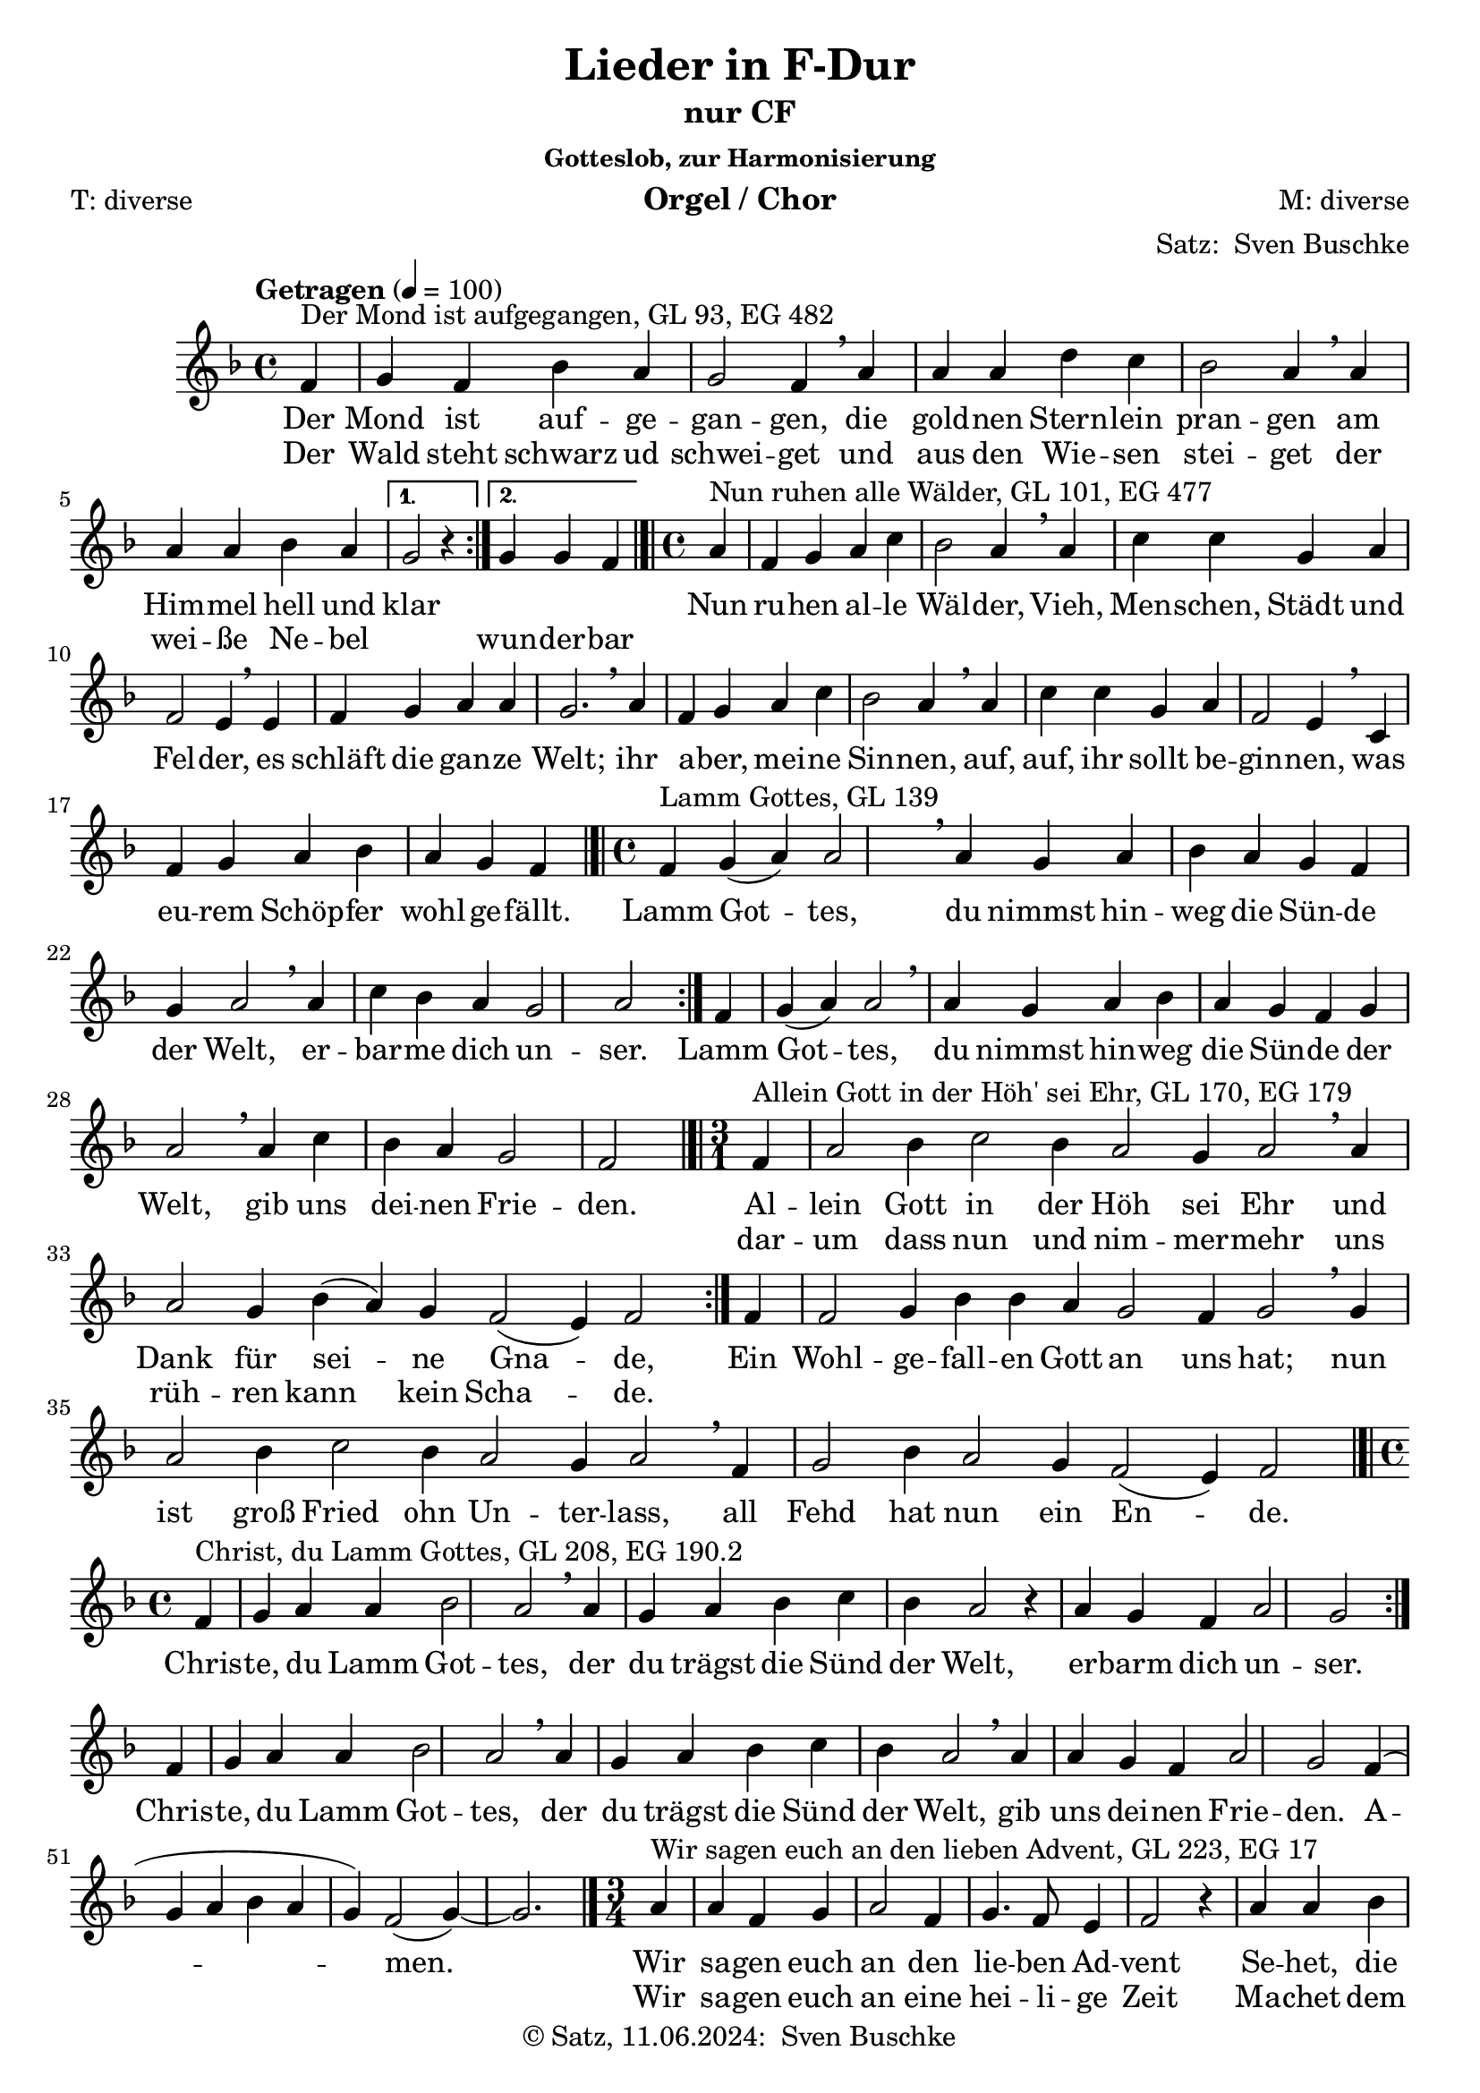 \version "2.24.3"
\language "english"

\header {
  dedication = ""
  title = "Lieder in F-Dur"
  subtitle = ""
  subsubtitle = "Gotteslob, zur Harmonisierung"
  instrument = "Orgel / Chor"
  composer = "M: diverse"
  arranger = \markup {"Satz: " \with-url "https://buschke.com" "Sven Buschke"}
  poet = "T: diverse"
  meter = ""
  piece = ""
  opus = ""
  copyright = \markup {"© Satz, 11.06.2024: " \with-url "https://buschke.com" "Sven Buschke"}
  tagline = "best of Gotteslob"
}

\paper {
  #(set-paper-size "a4")
}

global = {
  \key f \major
  \tempo "Getragen" 4=100
}

% GL 93, EG 482
mondAufgegangen = {
  \time 4/4
  \repeat volta 2 {
    \partial 4
    f,4^"Der Mond ist aufgegangen, GL 93, EG 482"
    g f bf a g2 f4\breathe
    a a a d c bf2 a4\breathe
    a a a bf a
    \alternative {{g2 r4}{g g f}}
  }
  \bar "|.|"
}

% GL 101, EG 477
nunRuhenWaelder = {
  \time 4/4
  \partial 4
  a4^"Nun ruhen alle Wälder, GL 101, EG 477"
  f g a c bf2 a4\breathe
  a c c g a f2 e4\breathe
  e f g a a g2.\breathe
  a4 f g a c bf2 a4\breathe
  a c c g a f2 e4\breathe
  c f g a bf  \partial 2. a g f\bar "|.|"
}

% GL 139, EG
lammGottes = {
  \time 4/4
  \repeat volta 2 { f4^"Lamm Gottes, GL 139" g(a) a2\breathe a4 g a bf a g f g a2\breathe a4 c bf a g2 a }
  f4 g(a) a2\breathe
  a4 g a bf a g f g a2\breathe
  a4 c bf a g2 \partial 2 f\bar "|.|"
}

% GL 170, EG 179
alleinGottInDerHoehSeiEhr = {
  \time 3/1
  \repeat volta 2 {
    \partial 4
    f4^"Allein Gott in der Höh' sei Ehr, GL 170, EG 179" a2 bf4 c2 bf4 a2 g4 a2\breathe
    a4 a2 g4 bf(a) g f2(e4) f2
  } f4 f2 g4 bf bf a g2 f4 g2\breathe
  g4 a2 bf4 c2 bf4 a2 g4 a2\breathe
  f4 g2 bf4 a2 g4 f2(e4) f2\bar "|.|"
}

% GL 208, EG 190.2
christeDuLammGottes = {
  \time 4/4
  \repeat volta 2 { f4^"Christ, du Lamm Gottes, GL 208, EG 190.2" g a a bf2 a\breathe a4 g a bf c bf a2 r4 a g f a2 g }
  f4 g a a bf2 a\breathe a4 g a bf c bf a2\breathe a4 a g f a2 g f4( g a bf a g) f2(g4~) g2.\bar "|."
}

% GL 223, EG 17
wirSagenEuchAnDenLiebenAdvent = {
  \time 3/4
  \repeat volta 2 {
    \partial 4
    a4^"Wir sagen euch an den lieben Advent, GL 223, EG 17" a f g a2 f4 g4. f8 e4 f2 r4 a a bf c2 a4 g2 g4 a2
  }
  r4 c c g a f r c' c g a2 r4 f2 a4 g4. f8 e4 f2.~ f2\bar "|.|"
}

adesteFideles = {
  \time 2/2
  \partial 4
  f4^"Adeste Fideles, GL 242, EG x" f2 c4 f g2 c, a'4 g a bf a2 g4\breathe
  f f2 e4 d e(f) g a8 f e2(d4.) c8 c2. r4 c'2 bf4 a bf2 a  g4 a f g e(d) c\breathe
  f f e f g f2 c4 a' a g a bf a2 g4\breathe
  c bf a g f e2 f4(bf) a2(g4.) f8 f2 r4\bar "|.|"
}

% GL , EG
inDulciJubilo = {
  \time 6/4
  \partial 4
  f4^"In dulci jubilo, GL 253"
  f2 f4 a2 bf4 c2(d4 c2) c4 f,2 f4 a2 bf4 c2(d4 c2) r4
  c2 d4 c2 bf4 a2. f2 f4 g2 g4 a2 g4 f2(g4 a2)\breathe
  a4 c2 d4 c2 bf4 a2. f2 f4 g2 g4 a2 g4 f2(g4 a2) r4
  d,2 d4 e2 e4 f2.(c'2) r4 a2 a4 g2 g4 f2.~f2 s4\bar "|.|"
}

% GL 348, EG x
nunBittenWirDenHeiligenGeist = {
  \time 2/2
  f2^"Nun bitten wir den Heiligen Geist, GL 348, EG x" g4 g f2 d4 c d f f2\breathe
  a4 c d c a f d f f2\breathe
  a4 a a g a2 f4 f g g a2 f\breathe
  g4 g a2 f d g4 g f2 d c\breathe
  d4 e f2 f1\bar "|.|"
}

% GL 365, EG 697
meineHoffnungUndMeineFreude = {
  \time 3/4
  \repeat volta 2 {
    \partial 4
    f8^"Meine Hoffnung und meine Freude, GL 365, EG 697" g
    a4 a8 a g f d4 c\breathe
    f8 g a4. a8 f4 g2\breathe
    c,8 c d4. d8 \tuplet 3/2 { e d e } f4.\breathe
    f8 g g a4 a8 a d bf g4.\breathe
    g8 c a f4 f8 d f e \partial 2 f2
  }
}

% GL 380, EG 331
grosserGottWirLobenDich = {
  \time 3/4
  \repeat volta 2 {
    f2^"Großer Gott, wir loben dich, GL 380, EG 697" f4 f(e) f g(a) g f2 r4
    a2 a4 a(g) f c'(bf) a a g r
  }
  g2 a4 bf2 a4 a2 bf4 c2 r4
  d2 d4 c(bf) a bf(a) g f2.\bar "|.|"
}

% GL 392, EG 316
lobeDenHerrnDenMaechtigenKoenigDerEhren = {
  \time 9/4
  \repeat volta 2 {
    \partial 2.
    f4^"Lobe den Herren, GL 392, EG 316" f c' a4. g8 f4 e d c d e f g2. f
  } c'4 c c d2. a4 bf c c4. bf8 a4 g2.\breathe
  c,4 d e f g a g2. f r\bar "|.|"
}

% GL 487, EG 265
nunSingeLobDuChristenheit = {
  \time 2/1
  f2^"Nun singe Lob, du Christenheit, GL 487, EG 265" d4 c f2 g a4 a g2 r4
  a c bf a2 g f1\breathe
  c'2 a4 c d2 c bf4 a g2 r4
  c4 f, bf a2 g f1\bar "|.|"
}

% GL 502, EG
naeherMeinGottZuDir = {
  \time 4/4
  a2^"Näher, mein Gott, zu dir, GL 502" g4 f f4. d8 d2 c f4 a g2. r4
  a2 g4 f f4. d8 d2 c4(f) e g f2. r4
  c'2 d4 c c4. a8 c2 c d4 c c4. a8 g2\breathe
  a g4 f f4. d8 d2 c4(f) e g f1\bar "|.|"
}

% GL 543, EG 295
wohlDenenDieDaWandeln = {
  \time 2/2
  \repeat volta 2 {
    \partial 4
    c4^"Wohl denen, die da wandeln, GL 543, EG 295"
    f g a c bf2 a4 g f g a g8 f g2 r4
  } \partial 4
  g
  g g a g f g e d f g a bf a2 g\breathe
  c bf4 g a2 g f2.\bar "|."
}

% SM 430
amazingGrace = {
  \time 3/4
  \partial 4
  c4^"Amazing Grace, SM 430"
  f2 a8(f) a2 g4 f2 d4 c2 c4 f2 a8(f) a2 g4 c2.~ c2 a4 c4.(a8) c(a) f2 c4 d4.(f8) f(d) c2 c4 f2 a8(f) a2 g4 f2.~f2\bar "|.|"
}

% SM 431
america = {
  \time 3/4
  f4^"America, SM 431" f  g e4. f8 g4 a a bf a4. g8 f4 g f e f2. c'4 c c c4. bf8 a4 bf bf bf bf4. a8 g4 a bf8(a) g(f) a4. bf8 c4 d(bf) a4 g f2.\bar "|.|"
}

% SM 447
awayInAManger = {
  \time 3/4
  \partial 4
  c4^"Away in a Manger, SM 447"
  f f g8(a) f4 f a8(bf) c4 c d bf2 g8(a) bf4 bf c a a f8(a) g4 d f e2 c4 f f g8(a) f4 f a8(bf) c4 c d bf2 g8(a) bf4 bf c a a f8(a) g4 d e \partial 2 f2\bar "|.|"
}

% SM 532
goTellItOnTheMountains = {
  \time 4/4
  a2^"Go, Tell It on the Mountains, SM 532" a8. g16 f8. d16 c2 f g8 g4 g8 f4 g a8(g) a(g) f2 a a8. g16 f8. d16 c2 f4 bf a a g8(f) g4 \partial 2. f2.\bar "|.|"
}

% SM 558
harkTheHeraldAngelsSing = {
  \time 4/4
  c4^"Hark! The Herald Angels Sing, SM 558" f f4. e8 f4 a a(g) c c c4. bf8 a4 g a2
  c,4 f f4. e8 f4 a a(g) c g g4. e8 e4 d c2 c'4 c c f, bf a a(g) c c c f, bf a a(g) d' d d c bf a bf2 g4 a8(bf) c4. f,8 f4 g a2 d4. d8 d4 c bf a bf2 g4 a8(bf) c4. f,8 f4 g f2\bar "|.|"
}

% SM 618
loHowARoseEerBlooming = {
  \time 3/1
  c'2^"Lo, How a Rose E'er Blooming, SM 618" c4 c d c c2 a bf a4 g2 f e4 f2 c' c4 c d c c2 a bf a4 g2 f e4 f2 r4 a g e f d c2 r4 c' c c d c c2 a bf a4 g2 f e4 f1\bar "|.|"
}

% SM 792
thisIsMySong = {
  \time 4/4
  \partial 2.
  a4^"This Is My Song, SM 792" g a
  bf2. a4 g a f4. g8 g4 a2.~a4 a g a bf2. a4 g a f4. g8 a1~a4 c c c d2. a4 a c c4. g8 g4 bf2.~ bf4 bf a g a2. f4 f g g4. a8 a1~a4 c c c d2. a4 a c c4. g8 g4 bf2.~bf4 bf a g a2. f4 f g g4. f8 f1~f4\bar "|.|"
}

% SM 800
toJesusChristOurSovereignKing = {
  \time 4/4
  \partial 4
  c4^"To Jesus Christ, Our Sovereign King, SM 800"
  f g a8(bf) c4 bf a g a a f bf a g2 f4 c f g a8(bf) c4 bf a g a a f bf a g2 f c' c4 c d2 d bf a4 g c2 c c, f4 a c2 bf4 a g1 \partial 2. f2.\bar "|.|"
}

% SM 805
ubiCaritas = {
  \time 2/4
  a8^"Ubi Caritas, SM 805" a g g f4. f8 bf4(a) g2 a8 a g g f2 d8 d \tuplet 3/2 { e(d) e } f2\bar "|.|"
}

scoreAMelody = \relative c'' {
  \global
  % Music follows here.
  \mondAufgegangen % GL 93, EG 482
  \nunRuhenWaelder % GL , EG
  \lammGottes % GL , EG
  \alleinGottInDerHoehSeiEhr % GL , EG
  \christeDuLammGottes % GL 208, EG 190.2
  \wirSagenEuchAnDenLiebenAdvent % GL 223, EG 17
  \adesteFideles % GL 242, EG x
  \inDulciJubilo % GL 253, EG x
  \nunBittenWirDenHeiligenGeist % GL 348, EG x
  \meineHoffnungUndMeineFreude % GL 365, EG 697
  \grosserGottWirLobenDich % GL 380, EG 331
  \lobeDenHerrnDenMaechtigenKoenigDerEhren % GL 392, EG 316
  \nunSingeLobDuChristenheit % GL , EG
  \naeherMeinGottZuDir % GL , EG
  \wohlDenenDieDaWandeln % GL 543, EG 295
  \amazingGrace % SM 430
  \america
  \awayInAManger
  \goTellItOnTheMountains % SM 532
  \harkTheHeraldAngelsSing % SM 558
  \loHowARoseEerBlooming
  \thisIsMySong
  \toJesusChristOurSovereignKing
  \ubiCaritas
}

% GL 93, EG 482
mondAufgegangenAV = \lyricmode {Der Mond ist auf -- ge -- gan -- gen, die gold -- nen Stern -- lein pran -- gen am Him -- mel hell und klar \repeat unfold 1 { \skip 1 \skip 1 \skip 1 }}

mondAufgegangenBV = \lyricmode {Der Wald steht schwarz ud schwei -- get und aus den Wie -- sen stei -- get der wei -- ße Ne -- bel \repeat unfold 1 { \skip 1 } wun -- der -- bar }

% GL 101, EG 477
nunRuhenWaelderV = \lyricmode {
  Nun ru -- hen al -- le Wäl -- der,
  Vieh, Men -- schen, Städt und Fel -- der,
  es schläft die gan -- ze Welt;
  ihr a -- ber, mei -- ne Sin -- nen,
  auf, auf, ihr sollt be -- gin -- nen,
  was eu -- rem Schöp -- fer wohl -- ge -- fällt.
}

% GL 139
lammGottesV = \lyricmode {
  Lamm Got -- tes, du nimmst hin -- weg die Sün -- de der Welt,
  er -- bar -- me dich un -- ser.
  Lamm Got -- tes, du nimmst hin -- weg die Sün -- de der Welt,
  gib uns dei -- nen Frie -- den.
}

% GL 170, EG 179
alleinGottInDerHoehSeiEhrV = \lyricmode {
  <<{Al -- lein Gott in der Höh sei Ehr und Dank für sei -- ne Gna -- de, } \new Lyrics {dar -- um dass nun und nim -- mer -- mehr uns rüh -- ren kann kein Scha -- de. }>> Ein Wohl -- ge -- fall -- en Gott an uns hat; nun ist groß Fried ohn Un -- ter -- lass, all Fehd hat nun ein En -- de.
}

% GL 208, EG 190.2
christeDuLammGottesV = \lyricmode {
  Chris -- te, du Lamm Got -- tes, der du trägst die Sünd der Welt, er -- barm dich un -- ser. Chris -- te, du Lamm Got -- tes, der du trägst die Sünd der Welt, gib uns dei -- nen Frie -- den. A -- men.
}

% GL 223, EG 17
wirSagenEuchAnDenLiebenAdventV = \lyricmode {
  <<
    {
      Wir sa -- gen euch an den lie -- ben Ad -- vent
      Se -- het, die ers -- te Ker -- ze brennt
    } \new Lyrics {
      Wir sa -- gen euch an eine hei -- li -- ge Zeit
      Ma -- chet dem Herrn den Weg be -- reit
    }
  >>
  Freut euch, ihr Chris -- ten!
  Freu -- et euch sehr!
  Schon ist na -- he der Herr
}

% GL 242, EG x
adesteFidelesV = \lyricmode {
  A -- des -- te fi -- de -- les
  Lae -- ti tri -- um -- phan -- tes
  Ve -- ni -- te, ve -- ni -- te in _ Beth -- le -- hem
  Na -- tum vi -- de -- te
  Re -- gem an -- ge -- lo -- rum
  Ve -- ni -- te ad -- o -- re -- mus
  Ve -- ni -- te ad -- o -- re -- mus
  Ve -- ni -- te ad -- o -- re -- mu
  Do -- mi -- num
}

% GL 253
inDulciJubiloV = \lyricmode {
  In dul -- ci ju -- bi -- lo,
  nun sin -- get und seid froh!
  Uns -- res Her -- zens Won -- ne,
  liegt in prae -- se -- pi -- o
  und leuch -- tet als die Son -- ne
  ma -- tris in gre -- mi -- o.
  Al -- pha es et O.
  Al -- pha es et O.
}

nunBittenWirDenHeiligenGeistV = \lyricmode {
  Nun bit -- ten wir den Hei -- li -- gen Geist um den rech -- ten Glau -- ben al -- ler -- meist, dass er uns
  be -- hü -- te an un -- serm En -- de, wenn wir heim -- fahrn aus die -- sem E -- len -- de. Ky -- ri -- e -- leis.
}

meineHoffnungUndMeineFreudeV = \lyricmode {
  Mei -- ne Hoff -- nung und mei -- ne Freu -- de,
  mei -- ne Stär -- ke, mein Licht:
  Chris -- tus mei -- ne Zu _ -- ver -- sicht,
  auf dich ver -- trau ich und fürcht mich nicht,
  auf dich ver -- trau ich und fürcht mich nicht
}

grosserGottWirLobenDichV = \lyricmode {
  <<
    {
      Gro -- ßer Gott, wir lo -- ben dich;
      Herr, wir prei -- sen dei -- ne Stär -- ke.
    }
    \new Lyrics {
      Vor dir neigt die Er -- de sich
      und be -- wun -- dert dei -- ne Wer -- ke.
    }
  >>
  Wie du warst vor al -- ler Zeit,
  so bleibst du in E -- wig -- keit.
}

lobeDenHerrnDenMaechtigenKoenigDerEhrenV = \lyricmode {
  <<
    {Lo -- be den Her -- ren, den mäch -- ti -- gen Kö -- nig der Eh -- ren, }
    \new Lyrics {lob ihn, o See -- le, ver -- eint mit den himm -- li -- schen Chö -- ren. }
  >>
  Kom -- met zu -- hauf,
  Psal -- ter und Har -- fe, wacht auf,
  las -- set den Lob -- ge -- sang hö -- ren!
}

nunSingeLobDuChristenheitV = \lyricmode {
  Nun sin -- ge Lob, du Chris -- ten -- heit, dem Va -- ter, Sohn und Geist, der al -- ler -- orts und al -- le -- zeit sich gü -- tig uns er -- weist,
}

naeherMeinGottZuDirV = \lyricmode {
  Nä -- her, mein Gott, zu dir, nä -- her zu dir!
  Drückt mich auch Kum -- mer hier, dro -- het man mir,
  soll doch trotz Kreuz und Pein dies mei -- ne Lo -- sung sein:
  Nä -- her, mein Gott, zu dir,
  nä -- her zu dir!
}

wohlDenenDieDaWandelnV = \lyricmode {
  <<
    {
      Wohl de -- nen, die da wan -- deln
      vor Gott in Hei -- lig _ -- keit,
    } \new Lyrics
    {
      nach sei -- nem Wor -- te han -- deln
      und le -- ben al -- le _ -- zeit.
    }
  >>
  Die recht von Her -- zen su -- chen Gott
  und sei -- ner Wei -- sung fol -- gen,
  sind stets bei ihm in Gnad.
}

amazingGraceV = \lyricmode {
  A -- maz -- ing grace, how sweet the sound
  That saved a wretch like me
  I once was lost, but now I'm found
  Was blind, but now I see
}

americaV = \lyricmode {
  My coun -- try tis of thee sweet land of lib -- er -- ty
  Of thee I sing land where my fa -- thers died
  Land of the pil -- grim's pride
  From ev -- ery moun -- tain side let free -- dom ring
}

awayInAMangerV = \lyricmode {
  A -- way in a man -- ger
  No crib for a bed
  The lit -- tle Lord Je -- sus
  Lay down His sweet head
  The stars in the bright sky
  Look down where He lay
  The lit -- tle Lord Je -- sus
  A -- sleep on the hay
}

% SM 532
goTellItOnTheMountainsV = \lyricmode {
  Go tell it on the moun -- tain, o -- ver the hills and ev -- 'ry -- where;
  go tell it on the moun -- tain, that Je -- sus Christ is born.
}

% SM 558
harkTheHeraldAngelsSingV = \lyricmode {
  Hark! The her -- ald an -- gels sing
  'Glo -- ry to the new -- born king;
  Peace on earth and mer -- cy mild,
  God and sin -- ners rec -- on -- ciled'
  Joy -- ful all ye na -- tions rise,
  Join the tri -- umph of the skies
  With th'an -- gel -- ic host pro -- claim
  'Christ is born in Beth -- le -- hem'
  Hark! The her -- ald an -- gels sing
  'Glo -- ry to the new  born king!'
}

% SM 618
loHowARoseEerBloomingV = \lyricmode {
  Lo, how a rose e'er bloom -- ing,
  From ten -- der stem hath sprung.
  Of Jes -- se's lin -- eage com -- ing,
  As men of old have sung;
  It came, a flow'r -- et bright,
  A -- mid the cold of win -- ter,
  When half spent was the night.
}

% SM 792
thisIsMySongV = \lyricmode {
  This is my song,
  O God of all the na -- tions,
  A song of peace for lands a -- far
  and mine.
  This is my home, the coun -- try
  where my heart is;
  Here are my hopes, my dreams,
  my ho -- ly shrine;
  But oth -- er hearts in oth -- er lands
  are beat -- ing
  With hopes and dreams as true
  and high as mine.
}

% SM 800
toJesusChristOurSovereignKingV = \lyricmode {
  To Je -- sus Christ, our Sov -- ’reign King,
  Who is the world’s sal -- va -- tion,
  All praise and hom -- age do we bring,
  And thanks and ad -- o -- ra -- tion.
  Christ Je -- sus Vic -- tor,
  Christ Je -- sus Ru -- ler!
  Christ Je -- sus, Lord and Re -- deem -- er!
}

% SM 805
ubiCaritasV = \lyricmode {
  U -- bi ca -- ri -- tas et a -- mor
U -- bi ca -- ri -- tas, De -- us i -- bi est
}

allLyrics = {
  \mondAufgegangenAV
  \nunRuhenWaelderV
  \lammGottesV
  \alleinGottInDerHoehSeiEhrV
  \christeDuLammGottesV
  \wirSagenEuchAnDenLiebenAdventV
  \adesteFidelesV
  \inDulciJubiloV
  \nunBittenWirDenHeiligenGeistV
  \meineHoffnungUndMeineFreudeV
  \grosserGottWirLobenDichV
  \lobeDenHerrnDenMaechtigenKoenigDerEhrenV
  \nunSingeLobDuChristenheitV
  \naeherMeinGottZuDirV
  \wohlDenenDieDaWandelnV
  \amazingGraceV
  \americaV
  \awayInAMangerV
  \goTellItOnTheMountainsV
  \harkTheHeraldAngelsSingV
  \loHowARoseEerBloomingV
  \thisIsMySongV
  \toJesusChristOurSovereignKingV
  \ubiCaritasV
}

\bookpart {
  \header {
    subtitle = "nur CF"
  }
  \score {
    <<
      \new Staff \with {
        midiInstrument = "choir aahs"
      }{
        \new Voice = "melody" {
          \relative c' {
            \scoreAMelody
          }
        }
      }
      \new Lyrics = "a"
      \context Lyrics = "a" {
        \lyricsto "melody" {
          \allLyrics
        }
      }
      \new Lyrics = "b"
      \context Lyrics = "b" {
        \lyricsto "melody" {
          \mondAufgegangenBV
        }
      }
    >>
    \layout { }
    \midi { }
  }
}

mondAufgegangenAC = \chordmode {
  \time 4/4
  \repeat volta 2 {
    \partial 4
    f4 c f bf f c2 f4\breathe
    \override ChordName.color = #red d:m d:m d:m \revert ChordName.color bf f bf2 f4\breathe
    f f f bf f
    \alternative {{c2 s4}{c c f}}
  }
}
nunRuhenWaelderC = \chordmode {
  \partial 4
  f4
  f c f c bf2 f4\breathe
  f f f c f f2 e4:dim/g\breathe
  e:dim/g f c f f c2.\breathe
  f4 f c f f bf2 f4\breathe
  f f f c f f2 e4:dim/g
  f f c f bf f c f
}
lammGottesC = \chordmode {
  f1
}
alleinGottInDerHoehSeiEhrC = \chordmode {
  f1
}
christeDuLammGottesC = \chordmode {
  f1
}
wirSagenEuchAnDenLiebenAdventC = \chordmode {
  f1
}
adesteFidelesC = \chordmode {
  f1
}
inDulciJubiloC = \chordmode {
  f1
}
nunBittenWirDenHeiligenGeistC = \chordmode {
  f1
}
meineHoffnungUndMeineFreudeC = \chordmode {
  f1
}
grosserGottWirLobenDichC = \chordmode {
  f1
}
lobeDenHerrnDenMaechtigenKoenigDerEhrenC = \chordmode {
  f1
}
nunSingeLobDuChristenheitC = \chordmode {
  f1
}
naeherMeinGottZuDirC = \chordmode {
  f1
}
wohlDenenDieDaWandelnC = \chordmode {
}

allChords = {
  \mondAufgegangenAC
  \nunRuhenWaelderC
  \lammGottesC
  \alleinGottInDerHoehSeiEhrC
  \christeDuLammGottesC
  \wirSagenEuchAnDenLiebenAdventC
  \adesteFidelesC
  \inDulciJubiloC
  \nunBittenWirDenHeiligenGeistC
  \meineHoffnungUndMeineFreudeC
  \grosserGottWirLobenDichC
  \lobeDenHerrnDenMaechtigenKoenigDerEhrenC
  \nunSingeLobDuChristenheitC
  \naeherMeinGottZuDirC
  \wohlDenenDieDaWandelnC
}

mondAufgegangenABF = \figuremode {
  \repeat volta 2 {
    \partial 4
    s4 s s s s s2 s4\breathe
    s s s s s s2 s4\breathe
    s s s s s
    \alternative {{s2 s4}{s4 s s}}
  }
}
nunRuhenWaelderBF = \figuremode {
  \partial 4
  <5>4
  s s s s s2 s4\breathe
  s s s s s s2 s4\breathe
  s s s s s s2.\breathe
  s4 s s s s s2 s4\breathe
  s s s s s s2 s4\breathe
  s s s s s s s s
}
lammGottesBF = \figuremode {
  <5>4
}
alleinGottInDerHoehSeiEhrBF = \figuremode {
  <5>4
}
christeDuLammGottesBF = \figuremode {
  <5>4
}
wirSagenEuchAnDenLiebenAdventBF = \figuremode {
  <5>4
}
adesteFidelesBF = \figuremode {
  <5>4
}
inDulciJubiloBF = \figuremode {
  <5>4
}
nunBittenWirDenHeiligenGeistBF = \figuremode {
  <5>4
}
meineHoffnungUndMeineFreudeBF = \figuremode {
  <5>4
}
grosserGottWirLobenDichBF = \figuremode {
  <5>4
}
lobeDenHerrnDenMaechtigenKoenigDerEhrenBF = \figuremode {
  <5>4
}
nunSingeLobDuChristenheitBF = \figuremode {
  <5>4
}
naeherMeinGottZuDirBF = \figuremode {
  <5>4
}
wohlDenenDieDaWandelnBF = \figuremode {
  <5>4
}

allBassFigs = {
  \mondAufgegangenABF
  \nunRuhenWaelderBF
  \lammGottesBF
  \alleinGottInDerHoehSeiEhrBF
  \christeDuLammGottesBF
  \wirSagenEuchAnDenLiebenAdventBF
  \adesteFidelesBF
  \inDulciJubiloBF
  \nunBittenWirDenHeiligenGeistBF
  \meineHoffnungUndMeineFreudeBF
  \grosserGottWirLobenDichBF
  \lobeDenHerrnDenMaechtigenKoenigDerEhrenBF
  \nunSingeLobDuChristenheitBF
  \naeherMeinGottZuDirBF
  \wohlDenenDieDaWandelnBF
}

mondAufgegangenACII = \chordmode {
  \time 4/4
  \repeat volta 2 {
    \partial 4
    f4 e:dim/g f g:m7/bf f/a e2:dim/g f4\breathe
    f/a f/a f/a d:m c g2:m7/bf f4/a\breathe
    f/a f/a f/a g:m7/bf f/a
    \alternative {{e2:dim/g s4}{e4:dim/g e:dim/g f}}
  }
}
nunRuhenWaelderCII = \chordmode {
  \partial 4
  f4/a
  f e:dim/g f/a c g2:m7/bf f4/a\breathe
  f/a c c e:dim/g f/a f2 c4/e\breathe
  c/e f e:dim/g f/a f/a e2.:dim/g\breathe
  f4/a f e:dim/g f/a c g2:m7/bf f4/a\breathe
  f/a c c e:dim/g f/a f2 c4/e\breathe
  c f e:dim/g f/a g:m7/bf f/a e:dim/g f
}
lammGottesCII = \chordmode {
  \repeat volta 2 {
    f4 e:dim/g f/a f2/a\breathe
    f4/a e:dim/g f/a g:m7/bf f/a e:dim/g f e:dim/g f2/a\breathe
    f4/a c g:m7/bf f/a e2:dim/g f/a
  }
  \partial 4
  f4
  e:dim/g f/a f2/a\breathe
  f4/a e:dim/g f/a g:m7/bf f/a e:dim/g f e:dim/g f2/a\breathe
  f4/a c g:m7/bf f/a e2:dim/g f
}
alleinGottInDerHoehSeiEhrCII = \chordmode {
  \repeat volta 2 {
    \partial 4
    f4
    f2/a g4:m7/bf c2 g4:m7/bf f2/a e4:dim/g f2/a\breathe
    f4/a f2/a e4:dim/g g:m7/bf f/a e:dim/g f2 c4/e f2
  } \partial 4
  f4 f2 e4:dim/g g:m7/bf g:m7/bf f/a e2:dim/g f4 e2:dim/g\breathe
  e4:dim/g f2/a g4:m7/bf c2 g4:m7/bf
}
christeDuLammGottesCII = \chordmode {
  f1
}
wirSagenEuchAnDenLiebenAdventCII = \chordmode {
  f1
}
adesteFidelesCII = \chordmode {
  f1
}
inDulciJubiloCII = \chordmode {
  f1
}
nunBittenWirDenHeiligenGeistCII = \chordmode {
  f1
}
meineHoffnungUndMeineFreudeCII = \chordmode {
  f1
}
grosserGottWirLobenDichCII = \chordmode {
  f1
}
lobeDenHerrnDenMaechtigenKoenigDerEhrenCII = \chordmode {
  f1
}
nunSingeLobDuChristenheitCII = \chordmode {
  f1
}
naeherMeinGottZuDirCII = \chordmode {
  f1
}
wohlDenenDieDaWandelnCII = \chordmode {
  f1
}


allChordsII = {
  \mondAufgegangenACII
  \nunRuhenWaelderCII
  \lammGottesCII
  \alleinGottInDerHoehSeiEhrCII
  \christeDuLammGottesCII
  \wirSagenEuchAnDenLiebenAdventCII
  \adesteFidelesCII
  \inDulciJubiloCII
  \nunBittenWirDenHeiligenGeistCII
  \meineHoffnungUndMeineFreudeCII
  \grosserGottWirLobenDichCII
  \lobeDenHerrnDenMaechtigenKoenigDerEhrenCII
  \nunSingeLobDuChristenheitCII
  \naeherMeinGottZuDirCII
  \wohlDenenDieDaWandelnCII
}

mondAufgegangenABFII = \figuremode {
  \repeat volta 2 {
    \partial 4
    s4 <6> s <6 4 3> <6> <6>2 s4\breathe
    <6> <6> <6> s s <6 4 3>2 <6>4\breathe
    <6> <6> <6> <6 4 3> <6>
    \alternative {{<6>2 s4}{<6>4 <6> s}}
  }
}
nunRuhenWaelderBFII = \figuremode {
  <5>4
}
lammGottesBFII = \figuremode {
  <5>4
}
alleinGottInDerHoehSeiEhrBFII = \figuremode {
  <5>4
}
christeDuLammGottesBFII = \figuremode {
  <5>4
}
wirSagenEuchAnDenLiebenAdventBFII = \figuremode {
  <5>4
}
adesteFidelesBFII = \figuremode {
  <5>4
}
inDulciJubiloBFII = \figuremode {
  <5>4
}
nunBittenWirDenHeiligenGeistBFII = \figuremode {
  <5>4
}
meineHoffnungUndMeineFreudeBFII = \figuremode {
  <5>4
}
grosserGottWirLobenDichBFII = \figuremode {
  <5>4
}
lobeDenHerrnDenMaechtigenKoenigDerEhrenBFII = \figuremode {
  <5>4
}
nunSingeLobDuChristenheitBFII = \figuremode {
  <5>4
}
naeherMeinGottZuDirBFII = \figuremode {
  <5>4
}
wohlDenenDieDaWandelnBFII = \figuremode {
  <5>4
}

allBassFigsII = {
  \mondAufgegangenABFII
  \nunRuhenWaelderBFII
  \lammGottesBFII
  \alleinGottInDerHoehSeiEhrBFII
  \christeDuLammGottesBFII
  \wirSagenEuchAnDenLiebenAdventBFII
  \adesteFidelesBFII
  \inDulciJubiloBFII
  \nunBittenWirDenHeiligenGeistBFII
  \meineHoffnungUndMeineFreudeBFII
  \grosserGottWirLobenDichBFII
  \lobeDenHerrnDenMaechtigenKoenigDerEhrenBFII
  \nunSingeLobDuChristenheitBFII
  \naeherMeinGottZuDirBFII
  \wohlDenenDieDaWandelnBFII
}

\bookpart {
  \header {
    subtitle = "mit Akkorden und bezifferten Bass"
  }
  \score {
    <<
      \new ChordNames \allChords
      \new FiguredBass \allBassFigs
      \new Staff \with {
        midiInstrument = "choir aahs"
      } {
        \new Voice = "melody" {
          \relative c' {
            \scoreAMelody
          }
        }
      }
      \new Lyrics = "a"
      \context Lyrics = "a" {
        \lyricsto "melody" {
          \allLyrics
        }
      }
      \new Lyrics = "b"
      \context Lyrics = "b" {
        \lyricsto "melody" {
          \mondAufgegangenBV
        }
      }
      \new ChordNames \allChordsII
      \new FiguredBass \allBassFigsII
    >>
    \layout { }
  }
  \score {
    \unfoldRepeats {
      <<
        \new ChordNames \allChords
        \new FiguredBass \allBassFigs
        \new Staff \with {
          midiInstrument = "choir aahs"
        } {
          \new Voice = "melody" {
            \relative c' {
              \scoreAMelody
            }
          }
        }
        \new Lyrics = "a"
        \context Lyrics = "a" {
          \lyricsto "melody" {
            \allLyrics
          }
        }
        \new Lyrics = "b"
        \context Lyrics = "b" {
          \lyricsto "melody" {
            \mondAufgegangenBV
          }
        }
        %      \new ChordNames \allChordsII
        %      \new FiguredBass \allBassFigsII
      >>
    }
    \midi { }
  }
  \score {
    \unfoldRepeats {
      <<
        %      \new ChordNames \allChords
        %      \new FiguredBass \allBassFigs
        \new Staff \with {
          midiInstrument = "choir aahs"
        } {
          \new Voice = "melody" {
            \relative c' {
              \scoreAMelody
            }
          }
        }
        \new Lyrics = "a"
        \context Lyrics = "a" {
          \lyricsto "melody" {
            \allLyrics
          }
        }
        \new Lyrics = "b"
        \context Lyrics = "b" {
          \lyricsto "melody" {
            \mondAufgegangenBV
          }
        }
        \new ChordNames \allChordsII
        \new FiguredBass \allBassFigsII
      >>
    }
    \midi { }
  }
}